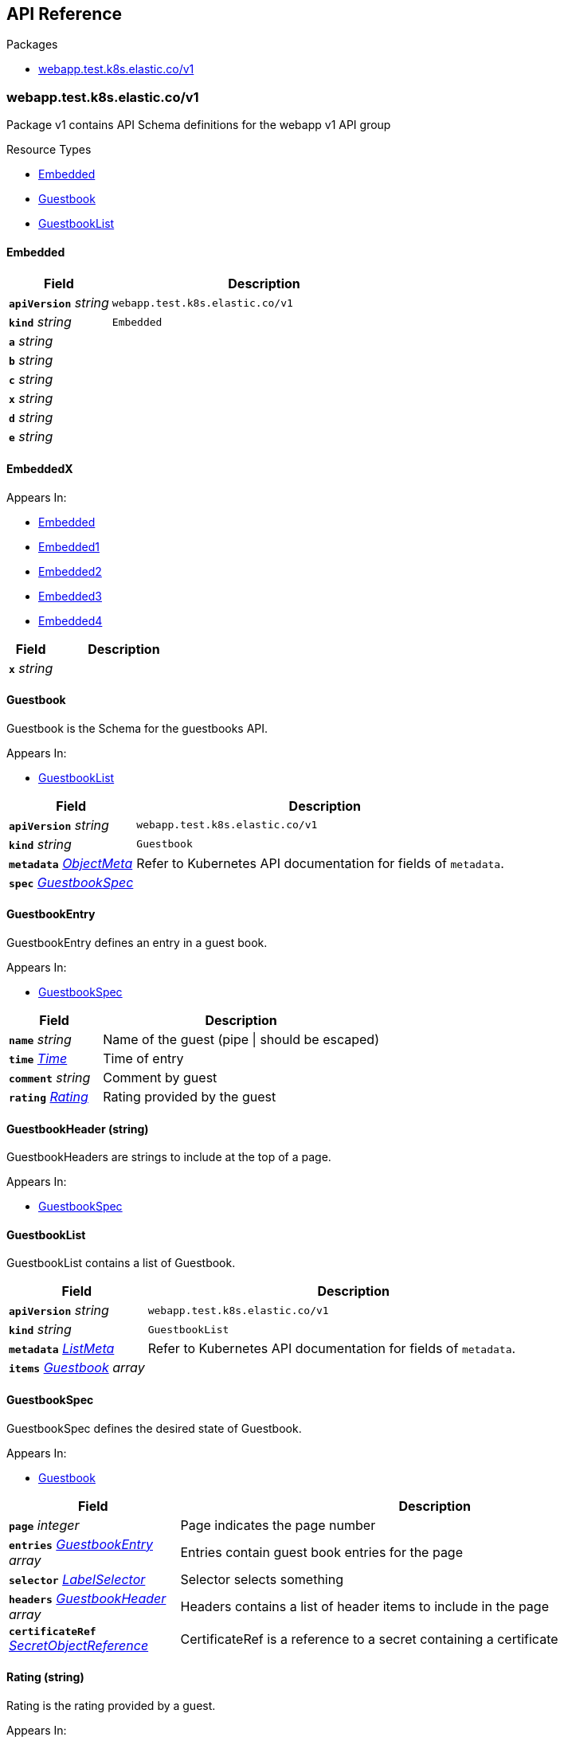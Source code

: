 // Generated documentation. Please do not edit.
:anchor_prefix: k8s-api

[id="{p}-api-reference"]
== API Reference

.Packages
- xref:{anchor_prefix}-webapp-test-k8s-elastic-co-v1[$$webapp.test.k8s.elastic.co/v1$$]


[id="{anchor_prefix}-webapp-test-k8s-elastic-co-v1"]
=== webapp.test.k8s.elastic.co/v1

Package v1 contains API Schema definitions for the webapp v1 API group

.Resource Types
- xref:{anchor_prefix}-github-com-elastic-crd-ref-docs-api-v1-embedded[$$Embedded$$]
- xref:{anchor_prefix}-github-com-elastic-crd-ref-docs-api-v1-guestbook[$$Guestbook$$]
- xref:{anchor_prefix}-github-com-elastic-crd-ref-docs-api-v1-guestbooklist[$$GuestbookList$$]



[id="{anchor_prefix}-github-com-elastic-crd-ref-docs-api-v1-embedded"]
==== Embedded 





[cols="25a,75a", options="header"]
|===
| Field | Description
| *`apiVersion`* __string__ | `webapp.test.k8s.elastic.co/v1`
| *`kind`* __string__ | `Embedded`
| *`a`* __string__ | 
| *`b`* __string__ | 
| *`c`* __string__ | 
| *`x`* __string__ | 
| *`d`* __string__ | 
| *`e`* __string__ | 
|===


[id="{anchor_prefix}-github-com-elastic-crd-ref-docs-api-v1-embeddedx"]
==== EmbeddedX 



.Appears In:
****
- xref:{anchor_prefix}-github-com-elastic-crd-ref-docs-api-v1-embedded[$$Embedded$$]
- xref:{anchor_prefix}-github-com-elastic-crd-ref-docs-api-v1-embedded1[$$Embedded1$$]
- xref:{anchor_prefix}-github-com-elastic-crd-ref-docs-api-v1-embedded2[$$Embedded2$$]
- xref:{anchor_prefix}-github-com-elastic-crd-ref-docs-api-v1-embedded3[$$Embedded3$$]
- xref:{anchor_prefix}-github-com-elastic-crd-ref-docs-api-v1-embedded4[$$Embedded4$$]
****

[cols="25a,75a", options="header"]
|===
| Field | Description
| *`x`* __string__ | 
|===


[id="{anchor_prefix}-github-com-elastic-crd-ref-docs-api-v1-guestbook"]
==== Guestbook 

Guestbook is the Schema for the guestbooks API.

.Appears In:
****
- xref:{anchor_prefix}-github-com-elastic-crd-ref-docs-api-v1-guestbooklist[$$GuestbookList$$]
****

[cols="25a,75a", options="header"]
|===
| Field | Description
| *`apiVersion`* __string__ | `webapp.test.k8s.elastic.co/v1`
| *`kind`* __string__ | `Guestbook`
| *`metadata`* __link:https://kubernetes.io/docs/reference/generated/kubernetes-api/v1.22/#objectmeta-v1-meta[$$ObjectMeta$$]__ | Refer to Kubernetes API documentation for fields of `metadata`.

| *`spec`* __xref:{anchor_prefix}-github-com-elastic-crd-ref-docs-api-v1-guestbookspec[$$GuestbookSpec$$]__ | 
|===


[id="{anchor_prefix}-github-com-elastic-crd-ref-docs-api-v1-guestbookentry"]
==== GuestbookEntry 

GuestbookEntry defines an entry in a guest book.

.Appears In:
****
- xref:{anchor_prefix}-github-com-elastic-crd-ref-docs-api-v1-guestbookspec[$$GuestbookSpec$$]
****

[cols="25a,75a", options="header"]
|===
| Field | Description
| *`name`* __string__ | Name of the guest (pipe \| should be escaped)
| *`time`* __link:https://kubernetes.io/docs/reference/generated/kubernetes-api/v1.22/#time-v1-meta[$$Time$$]__ | Time of entry
| *`comment`* __string__ | Comment by guest
| *`rating`* __xref:{anchor_prefix}-github-com-elastic-crd-ref-docs-api-v1-rating[$$Rating$$]__ | Rating provided by the guest
|===


[id="{anchor_prefix}-github-com-elastic-crd-ref-docs-api-v1-guestbookheader"]
==== GuestbookHeader (string) 

GuestbookHeaders are strings to include at the top of a page.

.Appears In:
****
- xref:{anchor_prefix}-github-com-elastic-crd-ref-docs-api-v1-guestbookspec[$$GuestbookSpec$$]
****



[id="{anchor_prefix}-github-com-elastic-crd-ref-docs-api-v1-guestbooklist"]
==== GuestbookList 

GuestbookList contains a list of Guestbook.



[cols="25a,75a", options="header"]
|===
| Field | Description
| *`apiVersion`* __string__ | `webapp.test.k8s.elastic.co/v1`
| *`kind`* __string__ | `GuestbookList`
| *`metadata`* __link:https://kubernetes.io/docs/reference/generated/kubernetes-api/v1.22/#listmeta-v1-meta[$$ListMeta$$]__ | Refer to Kubernetes API documentation for fields of `metadata`.

| *`items`* __xref:{anchor_prefix}-github-com-elastic-crd-ref-docs-api-v1-guestbook[$$Guestbook$$] array__ | 
|===


[id="{anchor_prefix}-github-com-elastic-crd-ref-docs-api-v1-guestbookspec"]
==== GuestbookSpec 

GuestbookSpec defines the desired state of Guestbook.

.Appears In:
****
- xref:{anchor_prefix}-github-com-elastic-crd-ref-docs-api-v1-guestbook[$$Guestbook$$]
****

[cols="25a,75a", options="header"]
|===
| Field | Description
| *`page`* __integer__ | Page indicates the page number
| *`entries`* __xref:{anchor_prefix}-github-com-elastic-crd-ref-docs-api-v1-guestbookentry[$$GuestbookEntry$$] array__ | Entries contain guest book entries for the page
| *`selector`* __link:https://kubernetes.io/docs/reference/generated/kubernetes-api/v1.22/#labelselector-v1-meta[$$LabelSelector$$]__ | Selector selects something
| *`headers`* __xref:{anchor_prefix}-github-com-elastic-crd-ref-docs-api-v1-guestbookheader[$$GuestbookHeader$$] array__ | Headers contains a list of header items to include in the page
| *`certificateRef`* __link:https://gateway-api.sigs.k8s.io/references/spec/#gateway.networking.k8s.io/v1beta1.SecretObjectReference[$$SecretObjectReference$$]__ | CertificateRef is a reference to a secret containing a certificate
|===




[id="{anchor_prefix}-github-com-elastic-crd-ref-docs-api-v1-rating"]
==== Rating (string) 

Rating is the rating provided by a guest.

.Appears In:
****
- xref:{anchor_prefix}-github-com-elastic-crd-ref-docs-api-v1-guestbookentry[$$GuestbookEntry$$]
****



